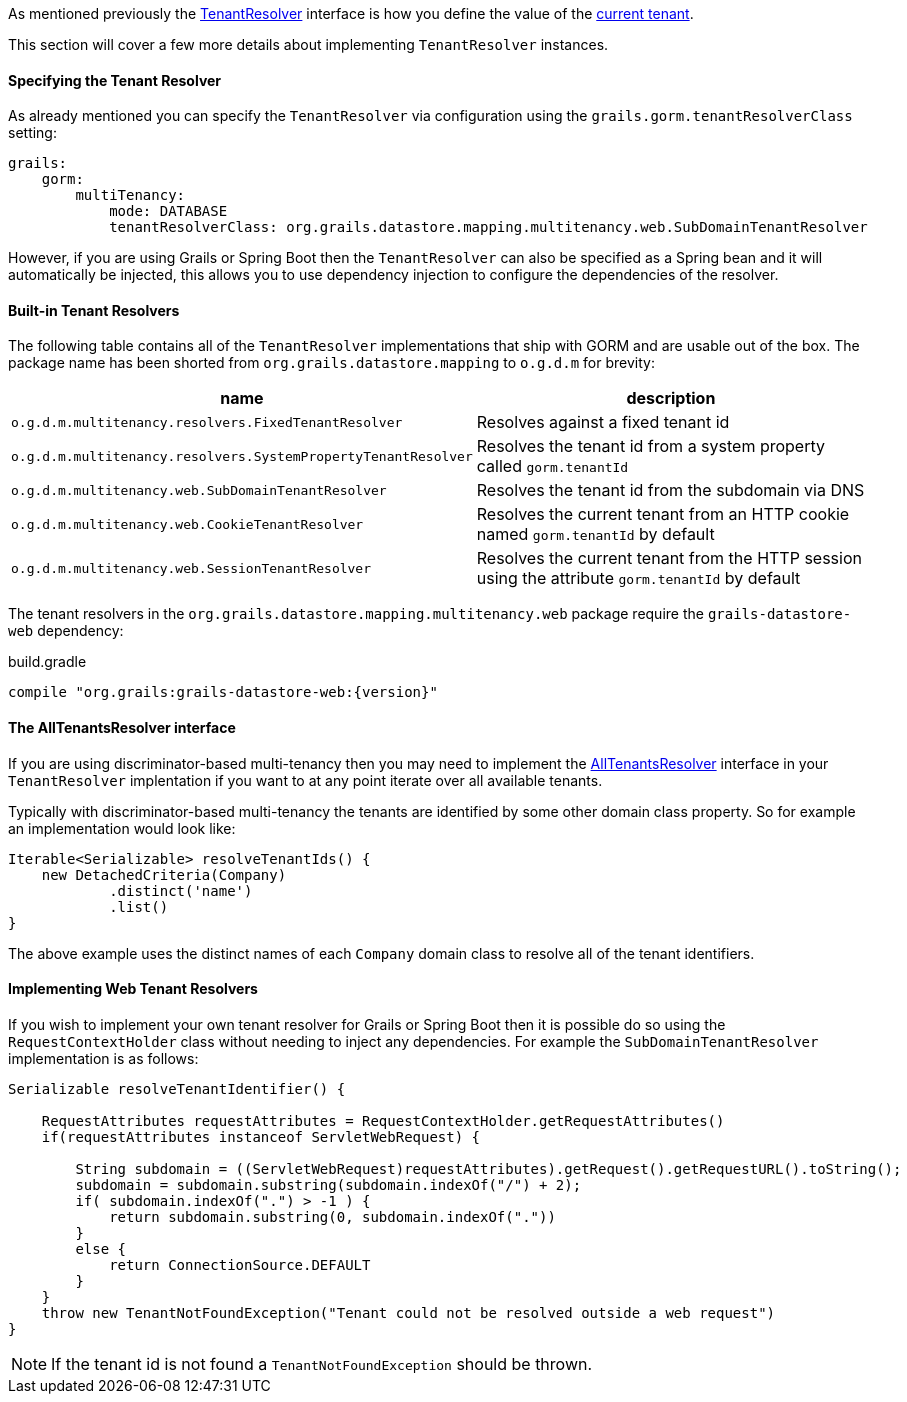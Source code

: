 As mentioned previously the link:../api/org/grails/datastore/mapping/multitenancy/TenantResolver.html[TenantResolver] interface is how you define the value of the link:../api/grails/gorm/multitenancy/Tenants.html#currentId()[current tenant].

This section will cover a few more details about implementing `TenantResolver` instances.

==== Specifying the Tenant Resolver

As already mentioned you can specify the `TenantResolver` via configuration using the `grails.gorm.tenantResolverClass` setting:

[source,yaml]
----
grails:
    gorm:
        multiTenancy:
            mode: DATABASE
            tenantResolverClass: org.grails.datastore.mapping.multitenancy.web.SubDomainTenantResolver
----

However, if you are using Grails or Spring Boot then the `TenantResolver` can also be specified as a Spring bean and it will automatically be injected, this allows you to use dependency injection to configure the dependencies of the resolver.

==== Built-in Tenant Resolvers

The following table contains all of the `TenantResolver` implementations that ship with GORM and are usable out of the box. The package name has been shorted from `org.grails.datastore.mapping` to `o.g.d.m` for brevity:

[format="csv", options="header"]
|===
name,description
`o.g.d.m.multitenancy.resolvers.FixedTenantResolver`, Resolves against a fixed tenant id
`o.g.d.m.multitenancy.resolvers.SystemPropertyTenantResolver`, Resolves the tenant id from a system property called `gorm.tenantId`
`o.g.d.m.multitenancy.web.SubDomainTenantResolver`, Resolves the tenant id from the subdomain via DNS
`o.g.d.m.multitenancy.web.CookieTenantResolver`, Resolves the current tenant from an HTTP cookie named `gorm.tenantId` by default
`o.g.d.m.multitenancy.web.SessionTenantResolver`, Resolves the current tenant from the HTTP session using the attribute `gorm.tenantId` by default
|===

The tenant resolvers in the `org.grails.datastore.mapping.multitenancy.web` package require the `grails-datastore-web` dependency:

[source,groovy,subs="attributes"]
.build.gradle
----
compile "org.grails:grails-datastore-web:{version}"
----

==== The AllTenantsResolver interface

If you are using discriminator-based multi-tenancy then you may need to implement the link:../api/org/grails/datastore/mapping/multitenancy/AllTenantsResolver.html[AllTenantsResolver] interface in your `TenantResolver` implentation if you want to at any point iterate over all available tenants.

Typically with discriminator-based multi-tenancy the tenants are identified by some other domain class property. So for example an implementation would look like:

[source,groovy]
----
Iterable<Serializable> resolveTenantIds() {
    new DetachedCriteria(Company)
            .distinct('name')
            .list()
}
----

The above example uses the distinct names of each `Company` domain class to resolve all of the tenant identifiers.


==== Implementing Web Tenant Resolvers

If you wish to implement your own tenant resolver for Grails or Spring Boot then it is possible do so using the `RequestContextHolder` class without needing to inject any dependencies. For example the `SubDomainTenantResolver` implementation is as follows:

[source,groovy]
----
Serializable resolveTenantIdentifier() {

    RequestAttributes requestAttributes = RequestContextHolder.getRequestAttributes()
    if(requestAttributes instanceof ServletWebRequest) {

        String subdomain = ((ServletWebRequest)requestAttributes).getRequest().getRequestURL().toString();
        subdomain = subdomain.substring(subdomain.indexOf("/") + 2);
        if( subdomain.indexOf(".") > -1 ) {
            return subdomain.substring(0, subdomain.indexOf("."))
        }
        else {
            return ConnectionSource.DEFAULT
        }
    }
    throw new TenantNotFoundException("Tenant could not be resolved outside a web request")
}
----

NOTE: If the tenant id is not found a `TenantNotFoundException` should be thrown.
